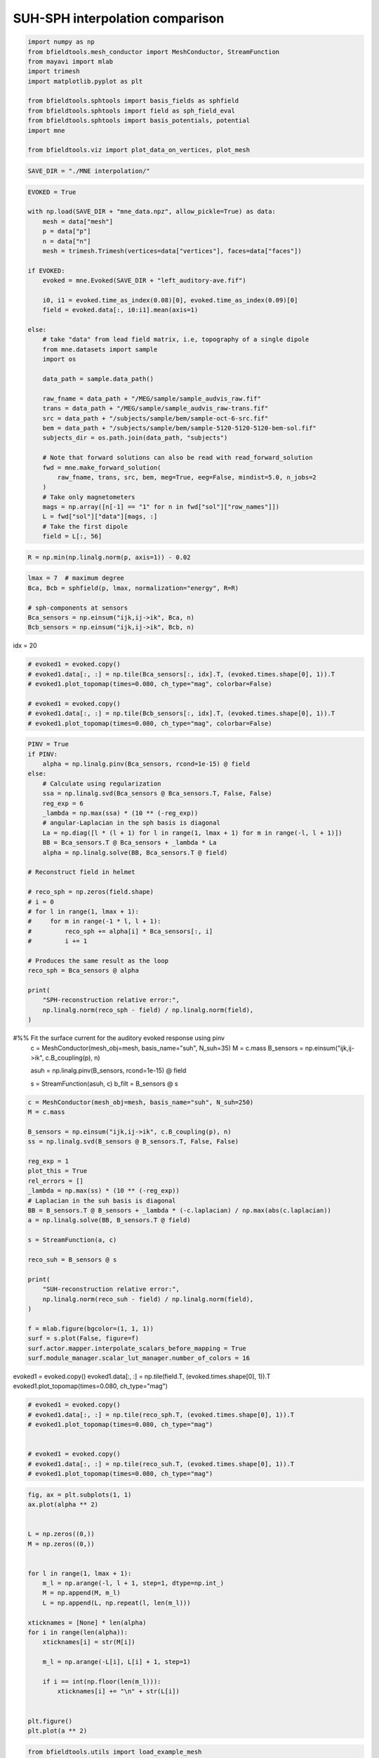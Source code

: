 .. only:: html

    .. note::
        :class: sphx-glr-download-link-note

        Click :ref:`here <sphx_glr_download_auto_examples_publication_software_suh_sph_interpolation.py>`     to download the full example code
    .. rst-class:: sphx-glr-example-title

    .. _sphx_glr_auto_examples_publication_software_suh_sph_interpolation.py:


SUH-SPH interpolation comparison
==================================


.. code-block:: default



    import numpy as np
    from bfieldtools.mesh_conductor import MeshConductor, StreamFunction
    from mayavi import mlab
    import trimesh
    import matplotlib.pyplot as plt

    from bfieldtools.sphtools import basis_fields as sphfield
    from bfieldtools.sphtools import field as sph_field_eval
    from bfieldtools.sphtools import basis_potentials, potential
    import mne

    from bfieldtools.viz import plot_data_on_vertices, plot_mesh









.. code-block:: default

    SAVE_DIR = "./MNE interpolation/"









.. code-block:: default

    EVOKED = True

    with np.load(SAVE_DIR + "mne_data.npz", allow_pickle=True) as data:
        mesh = data["mesh"]
        p = data["p"]
        n = data["n"]
        mesh = trimesh.Trimesh(vertices=data["vertices"], faces=data["faces"])

    if EVOKED:
        evoked = mne.Evoked(SAVE_DIR + "left_auditory-ave.fif")

        i0, i1 = evoked.time_as_index(0.08)[0], evoked.time_as_index(0.09)[0]
        field = evoked.data[:, i0:i1].mean(axis=1)

    else:
        # take "data" from lead field matrix, i.e, topography of a single dipole
        from mne.datasets import sample
        import os

        data_path = sample.data_path()

        raw_fname = data_path + "/MEG/sample/sample_audvis_raw.fif"
        trans = data_path + "/MEG/sample/sample_audvis_raw-trans.fif"
        src = data_path + "/subjects/sample/bem/sample-oct-6-src.fif"
        bem = data_path + "/subjects/sample/bem/sample-5120-5120-5120-bem-sol.fif"
        subjects_dir = os.path.join(data_path, "subjects")

        # Note that forward solutions can also be read with read_forward_solution
        fwd = mne.make_forward_solution(
            raw_fname, trans, src, bem, meg=True, eeg=False, mindist=5.0, n_jobs=2
        )
        # Take only magnetometers
        mags = np.array([n[-1] == "1" for n in fwd["sol"]["row_names"]])
        L = fwd["sol"]["data"][mags, :]
        # Take the first dipole
        field = L[:, 56]





.. rst-class:: sphx-glr-script-out

 Out:

 .. code-block:: none

        Read a total of 4 projection items:
            PCA-v1 (1 x 102) active
            PCA-v2 (1 x 102) active
            PCA-v3 (1 x 102) active
            Average EEG reference (1 x 60) active
        Found the data of interest:
            t =    -199.80 ...     499.49 ms (Left Auditory)
            0 CTF compensation matrices available
            nave = 55 - aspect type = 100
    Projections have already been applied. Setting proj attribute to True.





.. code-block:: default


    R = np.min(np.linalg.norm(p, axis=1)) - 0.02









.. code-block:: default


    lmax = 7  # maximum degree
    Bca, Bcb = sphfield(p, lmax, normalization="energy", R=R)

    # sph-components at sensors
    Bca_sensors = np.einsum("ijk,ij->ik", Bca, n)
    Bcb_sensors = np.einsum("ijk,ij->ik", Bcb, n)









idx = 20


.. code-block:: default


    # evoked1 = evoked.copy()
    # evoked1.data[:, :] = np.tile(Bca_sensors[:, idx].T, (evoked.times.shape[0], 1)).T
    # evoked1.plot_topomap(times=0.080, ch_type="mag", colorbar=False)

    # evoked1 = evoked.copy()
    # evoked1.data[:, :] = np.tile(Bcb_sensors[:, idx].T, (evoked.times.shape[0], 1)).T
    # evoked1.plot_topomap(times=0.080, ch_type="mag", colorbar=False)









.. code-block:: default

    PINV = True
    if PINV:
        alpha = np.linalg.pinv(Bca_sensors, rcond=1e-15) @ field
    else:
        # Calculate using regularization
        ssa = np.linalg.svd(Bca_sensors @ Bca_sensors.T, False, False)
        reg_exp = 6
        _lambda = np.max(ssa) * (10 ** (-reg_exp))
        # angular-Laplacian in the sph basis is diagonal
        La = np.diag([l * (l + 1) for l in range(1, lmax + 1) for m in range(-l, l + 1)])
        BB = Bca_sensors.T @ Bca_sensors + _lambda * La
        alpha = np.linalg.solve(BB, Bca_sensors.T @ field)

    # Reconstruct field in helmet

    # reco_sph = np.zeros(field.shape)
    # i = 0
    # for l in range(1, lmax + 1):
    #     for m in range(-1 * l, l + 1):
    #         reco_sph += alpha[i] * Bca_sensors[:, i]
    #         i += 1

    # Produces the same result as the loop
    reco_sph = Bca_sensors @ alpha

    print(
        "SPH-reconstruction relative error:",
        np.linalg.norm(reco_sph - field) / np.linalg.norm(field),
    )





.. rst-class:: sphx-glr-script-out

 Out:

 .. code-block:: none

    SPH-reconstruction relative error: 0.03031555824094214




#%% Fit the surface current for the auditory evoked response using pinv
 c = MeshConductor(mesh_obj=mesh, basis_name="suh", N_suh=35)
 M = c.mass
 B_sensors = np.einsum("ijk,ij->ik", c.B_coupling(p), n)


 asuh = np.linalg.pinv(B_sensors, rcond=1e-15) @ field

 s = StreamFunction(asuh, c)
 b_filt = B_sensors @ s


.. code-block:: default


    c = MeshConductor(mesh_obj=mesh, basis_name="suh", N_suh=250)
    M = c.mass

    B_sensors = np.einsum("ijk,ij->ik", c.B_coupling(p), n)
    ss = np.linalg.svd(B_sensors @ B_sensors.T, False, False)

    reg_exp = 1
    plot_this = True
    rel_errors = []
    _lambda = np.max(ss) * (10 ** (-reg_exp))
    # Laplacian in the suh basis is diagonal
    BB = B_sensors.T @ B_sensors + _lambda * (-c.laplacian) / np.max(abs(c.laplacian))
    a = np.linalg.solve(BB, B_sensors.T @ field)

    s = StreamFunction(a, c)

    reco_suh = B_sensors @ s

    print(
        "SUH-reconstruction relative error:",
        np.linalg.norm(reco_suh - field) / np.linalg.norm(field),
    )

    f = mlab.figure(bgcolor=(1, 1, 1))
    surf = s.plot(False, figure=f)
    surf.actor.mapper.interpolate_scalars_before_mapping = True
    surf.module_manager.scalar_lut_manager.number_of_colors = 16




.. image:: /auto_examples/publication_software/images/sphx_glr_suh_sph_interpolation_001.png
    :class: sphx-glr-single-img


.. rst-class:: sphx-glr-script-out

 Out:

 .. code-block:: none

    Calculating surface harmonics expansion...
    Computing the laplacian matrix...
    Computing the mass matrix...
    Closed mesh or Neumann BC, leaving out the constant component
    Computing the mass matrix...
    Computing magnetic field coupling matrix, 2562 vertices by 102 target points... took 0.19 seconds.
    Computing the laplacian matrix...
    SUH-reconstruction relative error: 0.011259097908098575




evoked1 = evoked.copy()
evoked1.data[:, :] = np.tile(field.T, (evoked.times.shape[0], 1)).T
evoked1.plot_topomap(times=0.080, ch_type="mag")


.. code-block:: default


    # evoked1 = evoked.copy()
    # evoked1.data[:, :] = np.tile(reco_sph.T, (evoked.times.shape[0], 1)).T
    # evoked1.plot_topomap(times=0.080, ch_type="mag")


    # evoked1 = evoked.copy()
    # evoked1.data[:, :] = np.tile(reco_suh.T, (evoked.times.shape[0], 1)).T
    # evoked1.plot_topomap(times=0.080, ch_type="mag")









.. code-block:: default

    fig, ax = plt.subplots(1, 1)
    ax.plot(alpha ** 2)


    L = np.zeros((0,))
    M = np.zeros((0,))


    for l in range(1, lmax + 1):
        m_l = np.arange(-l, l + 1, step=1, dtype=np.int_)
        M = np.append(M, m_l)
        L = np.append(L, np.repeat(l, len(m_l)))

    xticknames = [None] * len(alpha)
    for i in range(len(alpha)):
        xticknames[i] = str(M[i])

        m_l = np.arange(-L[i], L[i] + 1, step=1)

        if i == int(np.floor(len(m_l))):
            xticknames[i] += "\n" + str(L[i])


    plt.figure()
    plt.plot(a ** 2)





.. rst-class:: sphx-glr-horizontal


    *

      .. image:: /auto_examples/publication_software/images/sphx_glr_suh_sph_interpolation_002.png
            :class: sphx-glr-multi-img

    *

      .. image:: /auto_examples/publication_software/images/sphx_glr_suh_sph_interpolation_003.png
            :class: sphx-glr-multi-img


.. rst-class:: sphx-glr-script-out

 Out:

 .. code-block:: none


    [<matplotlib.lines.Line2D object at 0x7f94ca023790>]




.. code-block:: default

    from bfieldtools.utils import load_example_mesh
    from bfieldtools.flatten_mesh import flatten_mesh, mesh2plane

    helmet = load_example_mesh("meg_helmet", process=False)
    # Bring the surface roughly to the correct place
    helmet.vertices[:, 2] -= 0.045
    # The helmet is slightly tilted, correct for this
    # (probably the right coordinate transformation could be found from MNE)
    rotmat = np.eye(3)
    tt = 0.015 * np.pi
    rotmat[:2, :2] = np.array([[np.cos(tt), np.sin(tt)], [-np.sin(tt), np.cos(tt)]])
    helmet.vertices = helmet.vertices @ rotmat
    tt = -0.02 * np.pi
    rotmat[1:, 1:] = np.array([[np.cos(tt), np.sin(tt)], [-np.sin(tt), np.cos(tt)]])
    helmet.vertices = helmet.vertices @ rotmat
    helmet.vertices[:, 1] += 0.005

    # plot_mesh(helmet)
    # mlab.points3d(*p.T, scale_factor=0.01)


    B_sph_helmet = sph_field_eval(
        helmet.vertices,
        alpha,
        np.zeros(alpha.shape),
        lmax=lmax,
        normalization="energy",
        R=R,
    )
    B_sph_helmet = np.einsum("ij,ij->i", B_sph_helmet, helmet.vertex_normals)
    B_suh_helmet = c.B_coupling(helmet.vertices) @ s
    B_suh_helmet = np.einsum("ij,ij->i", B_suh_helmet, helmet.vertex_normals)





.. rst-class:: sphx-glr-script-out

 Out:

 .. code-block:: none

    Computing magnetic field coupling matrix, 2562 vertices by 2044 target points... took 1.60 seconds.





.. code-block:: default



    u, v, helmet2d = flatten_mesh(helmet, 0.9)
    puv = mesh2plane(p, helmet, u, v)






.. rst-class:: sphx-glr-script-out

 Out:

 .. code-block:: none

    [[4.77790946e-01 4.66308115e-01 5.59009381e-02]
     [5.04848824e-01 4.42294362e-01 5.28568138e-02]
     [4.15888839e-01 2.50513180e-01 3.33597981e-01]
     [2.06948013e-01 5.88223293e-01 2.04828694e-01]
     [7.43679193e-01 1.41597623e-02 2.42161044e-01]
     [2.60921217e-01 1.20738365e-01 6.18340418e-01]
     [1.06206809e-01 4.65233540e-01 4.28559651e-01]
     [4.23861276e-01 2.85462097e-01 2.90676627e-01]
     [4.62148412e-01 4.52560953e-01 8.52906351e-02]
     [3.09306223e-02 8.52708268e-01 1.16361110e-01]
     [2.70379534e-01 6.81687446e-01 4.79330195e-02]
     [4.59313482e-01 3.12962219e-01 2.27724300e-01]
     [6.92782782e-01 4.97428360e-02 2.57474382e-01]
     [1.29101813e-01 1.64312903e-01 7.06585284e-01]
     [3.36234522e-01 2.74311949e-01 3.89453530e-01]
     [4.13475354e-01 3.73633628e-01 2.12891018e-01]
     [8.33417794e-01 1.57603804e-01 8.97840261e-03]
     [7.98616179e-01 9.00989335e-02 1.11284888e-01]
     [8.03083739e-01 6.64707125e-02 1.30445549e-01]
     [4.20927343e-01 4.28587408e-01 1.50485249e-01]
     [8.18570681e-01 4.51420621e-02 1.36287257e-01]
     [1.15661059e-01 5.62169746e-01 3.22169194e-01]
     [2.47303261e-01 4.95183716e-01 2.57513024e-01]
     [3.84895035e-01 4.70099315e-01 1.45005650e-01]
     [1.88017253e-01 7.40471379e-01 7.15113683e-02]
     [6.74873443e-01 9.61318319e-02 2.28994725e-01]
     [1.59982479e-01 8.11252699e-01 2.87648212e-02]
     [4.64517071e-01 4.27399733e-01 1.08083197e-01]
     [7.54474593e-02 5.85757656e-01 3.38794884e-01]
     [1.08843711e-01 8.13037122e-01 7.81191668e-02]
     [3.43369501e-01 3.13493214e-01 3.43137284e-01]
     [1.85170017e-01 2.30579710e-01 5.84250273e-01]
     [6.79646872e-01 2.67706147e-01 5.26469810e-02]
     [1.89212972e-02 8.60663857e-01 1.20414846e-01]
     [2.19693188e-01 2.64810472e-01 5.15496340e-01]
     [7.98823957e-02 9.34769612e-02 8.26640643e-01]
     [7.14094442e-02 8.31475458e-01 9.71150982e-02]
     [2.59097013e-01 1.68490975e-01 5.72412012e-01]
     [4.07343600e-01 5.11036819e-01 8.16195811e-02]
     [1.32717971e-01 8.33138582e-01 3.41434471e-02]
     [3.13462614e-01 1.48062662e-01 5.38474724e-01]
     [7.42881759e-01 3.12088539e-03 2.53997356e-01]
     [2.96876194e-01 4.98077092e-01 2.05046714e-01]
     [3.65814138e-01 2.62254712e-01 3.71931150e-01]
     [1.10720060e-02 8.64955708e-01 1.23972286e-01]
     [3.21144032e-01 4.86537021e-01 1.92318946e-01]
     [1.04443169e-01 5.71941118e-01 3.23615713e-01]
     [4.50790738e-01 2.19189994e-01 3.30019268e-01]
     [4.04778105e-01 4.00887623e-01 1.94334273e-01]
     [3.18676147e-01 1.28560681e-01 5.52763172e-01]
     [2.76242426e-01 1.41158119e-01 5.82599454e-01]
     [6.37868960e-01 1.95355662e-01 1.66775377e-01]
     [5.50284086e-01 1.22559125e-01 3.27156789e-01]
     [3.91686577e-01 3.21600278e-01 2.86713144e-01]
     [6.41682583e-01 1.75384412e-02 3.40778975e-01]
     [3.74331903e-01 6.11714862e-01 1.39532357e-02]
     [4.91429595e-01 2.63888562e-01 2.44681844e-01]
     [6.35704510e-01 4.43918667e-02 3.19903623e-01]
     [4.61609699e-01 4.64453618e-01 7.39366822e-02]
     [2.29987050e-01 6.06818740e-01 1.63194210e-01]
     [4.49050475e-01 5.19773901e-02 4.98972135e-01]
     [1.78305352e-01 8.02680348e-01 1.90143004e-02]
     [5.92190154e-01 2.36098014e-01 1.71711832e-01]
     [5.32022306e-01 6.23686733e-02 4.05609021e-01]
     [8.45463806e-01 1.41576509e-01 1.29596841e-02]
     [2.72054347e-01 6.96928499e-01 3.10171545e-02]
     [1.64155952e-01 4.80567404e-01 3.55276644e-01]
     [3.01494502e-02 8.05901183e-01 1.63949366e-01]
     [8.07603124e-01 5.70982717e-02 1.35298604e-01]
     [5.12699459e-02 8.48197335e-01 1.00532719e-01]
     [9.92918764e-02 8.13559843e-01 8.71482810e-02]
     [2.95361027e-02 8.54295204e-01 1.16168693e-01]
     [1.52681899e-01 1.70938516e-01 6.76379585e-01]
     [5.22745635e-01 2.39884144e-02 4.53265951e-01]
     [3.05745434e-01 6.45469198e-01 4.87853678e-02]
     [2.49609614e-01 5.60223186e-01 1.90167200e-01]
     [2.49872837e-01 4.36461163e-01 3.13665999e-01]
     [1.64160685e-01 6.01108400e-01 2.34730915e-01]
     [1.26418576e-01 7.73225941e-01 1.00355483e-01]
     [3.63806414e-01 8.45752805e-02 5.51618306e-01]
     [3.12551064e-01 3.64475961e-01 3.22972975e-01]
     [2.32512251e-01 3.00794031e-01 4.66693718e-01]
     [3.67268508e-01 4.18395990e-01 2.14335502e-01]
     [6.60337685e-01 9.38646701e-02 2.45797645e-01]
     [2.55563841e-01 7.04043603e-01 4.03925562e-02]
     [1.01576353e-01 9.44391259e-02 8.03984521e-01]
     [8.30444738e-01 1.69555262e-01 3.19874442e-16]
     [5.94903548e-02 4.95979689e-01 4.44529956e-01]
     [4.72055368e-01 4.90818032e-01 3.71265995e-02]
     [5.13788461e-02 2.92824093e-01 6.55797060e-01]
     [8.30214691e-02 5.90872458e-01 3.26106073e-01]
     [5.28685228e-01 3.53478373e-01 1.17836399e-01]
     [5.09967808e-01 4.08945931e-01 8.10862610e-02]
     [7.99938690e-02 1.65871584e-01 7.54134547e-01]
     [9.37119246e-01 4.97369247e-02 1.31438293e-02]
     [2.48409612e-01 2.13835603e-01 5.37754785e-01]
     [1.02797084e-02 7.00353226e-01 2.89367066e-01]
     [5.12935918e-02 7.64795260e-01 1.83911148e-01]
     [4.27092686e-01 1.07235504e-01 4.65671810e-01]
     [4.19750407e-01 3.10679716e-02 5.49181621e-01]
     [2.18460265e-01 6.60894300e-01 1.20645435e-01]
     [3.98441012e-01 6.00401469e-01 1.15751852e-03]]





.. code-block:: default


    from scipy.interpolate import Rbf

    rbf_f = Rbf(puv[:, 0], puv[:, 1], field, function="linear", smooth=0)
    rbf_field = rbf_f(helmet2d.vertices[:, 0], helmet2d.vertices[:, 1])


    vmin = -7e-13
    vmax = 7e-13
    f = plot_data_on_vertices(helmet2d, rbf_field, ncolors=15, vmin=vmin, vmax=vmax)
    mlab.points3d(puv[:, 0], puv[:, 1], 0 * puv[:, 0], scale_factor=0.1, color=(0, 0, 0))
    f.scene.z_plus_view()
    mlab.savefig(SAVE_DIR + "rbf_helmet_B.png", figure=f, magnification=4)

    suh_field = (
        np.einsum("ijk,ij->ik", c.B_coupling(helmet.vertices), helmet.vertex_normals) @ s
    )


    f = plot_data_on_vertices(helmet2d, suh_field, ncolors=15, vmin=vmin, vmax=vmax)
    mlab.points3d(puv[:, 0], puv[:, 1], 0 * puv[:, 0], scale_factor=0.1, color=(0, 0, 0))
    f.scene.z_plus_view()
    mlab.savefig(SAVE_DIR + "suh_helmet_B.png", figure=f, magnification=4)


    Bca, Bcb = sphfield(helmet.vertices, lmax, normalization="energy", R=R)

    # sph-components at sensors
    sph_field = np.einsum("ijk,ij->ik", Bca, helmet.vertex_normals) @ alpha


    f = plot_data_on_vertices(helmet2d, sph_field, ncolors=15, vmin=vmin, vmax=vmax)
    mlab.points3d(puv[:, 0], puv[:, 1], 0 * puv[:, 0], scale_factor=0.1, color=(0, 0, 0))
    f.scene.z_plus_view()
    mlab.savefig(SAVE_DIR + "sph_helmet_B.png", figure=f, magnification=4)




.. rst-class:: sphx-glr-horizontal


    *

      .. image:: /auto_examples/publication_software/images/sphx_glr_suh_sph_interpolation_004.png
            :class: sphx-glr-multi-img

    *

      .. image:: /auto_examples/publication_software/images/sphx_glr_suh_sph_interpolation_005.png
            :class: sphx-glr-multi-img

    *

      .. image:: /auto_examples/publication_software/images/sphx_glr_suh_sph_interpolation_006.png
            :class: sphx-glr-multi-img





%% Compute potential
 U_sph = potential(
 p, alpha, np.zeros(alpha.shape), lmax=lmax, normalization="energy", R=R
 )

 U_suh = c.U_coupling(p) @ s


.. code-block:: default


    # evoked1 = evoked.copy()
    # evoked1.data[:, :] = np.tile(U_sph.T, (evoked.times.shape[0], 1)).T
    # evoked1.plot_topomap(times=0.080, ch_type="mag")

    # evoked1 = evoked.copy()
    # evoked1.data[:, :] = np.tile(U_suh.T, (evoked.times.shape[0], 1)).T
    # evoked1.plot_topomap(times=0.080, ch_type="mag")










.. code-block:: default

    from bfieldtools.utils import load_example_mesh
    from bfieldtools.mesh_calculus import gradient

    plane = load_example_mesh("10x10_plane_hires")
    scaling_factor = 0.03
    plane.apply_scale(scaling_factor)
    # Rotate to x-plane
    t = np.eye(4)
    theta = np.pi / 2 * 1.2
    t[1:3, 1:3] = np.array(
        [[np.cos(theta), np.sin(theta)], [-np.sin(theta), np.cos(theta)]]
    )
    plane.apply_transform(t)

    c.U_coupling.reset()
    U_suh = c.U_coupling(plane.vertices) @ a
    # Adapt mesh to the function and calculate new points
    for i in range(2):
        g = np.linalg.norm(gradient(U_suh, plane), axis=0)
        face_ind = np.flatnonzero(g > g.max() * 0.05)
        plane = plane.subdivide(face_ind)
        U_suh = c.U_coupling(plane.vertices) @ a

    U_sph = potential(
        plane.vertices, alpha, np.zeros(alpha.shape), lmax=lmax, normalization="energy", R=R
    )





.. rst-class:: sphx-glr-script-out

 Out:

 .. code-block:: none

    Computing scalar potential coupling matrix, 2562 vertices by 1592 target points... took 4.82 seconds.
    Computing scalar potential coupling matrix, 2562 vertices by 838 target points... took 2.82 seconds.
    Computing scalar potential coupling matrix, 2562 vertices by 880 target points... took 2.93 seconds.





.. code-block:: default



    # Mask inside/outside using solid angle
    mask = abs(c.U_coupling.matrix.sum(axis=1)) < 1e-6
    f = plot_data_on_vertices(plane, U_suh * mask, ncolors=15)
    # plot_mesh(mesh, figure=f)
    f = plot_data_on_vertices(plane, U_sph * mask, ncolors=15)
    # plot_mesh(mesh, figure=f)
    f = plot_data_on_vertices(plane, (U_suh - U_sph) * mask, ncolors=15)
    plot_mesh(mesh, figure=f)



.. rst-class:: sphx-glr-horizontal


    *

      .. image:: /auto_examples/publication_software/images/sphx_glr_suh_sph_interpolation_007.png
            :class: sphx-glr-multi-img

    *

      .. image:: /auto_examples/publication_software/images/sphx_glr_suh_sph_interpolation_008.png
            :class: sphx-glr-multi-img

    *

      .. image:: /auto_examples/publication_software/images/sphx_glr_suh_sph_interpolation_009.png
            :class: sphx-glr-multi-img


.. rst-class:: sphx-glr-script-out

 Out:

 .. code-block:: none


    <mayavi.modules.surface.Surface object at 0x7f9507da8cb0>




.. rst-class:: sphx-glr-timing

   **Total running time of the script:** ( 1 minutes  51.222 seconds)

**Estimated memory usage:**  1464 MB


.. _sphx_glr_download_auto_examples_publication_software_suh_sph_interpolation.py:


.. only :: html

 .. container:: sphx-glr-footer
    :class: sphx-glr-footer-example



  .. container:: sphx-glr-download sphx-glr-download-python

     :download:`Download Python source code: suh_sph_interpolation.py <suh_sph_interpolation.py>`



  .. container:: sphx-glr-download sphx-glr-download-jupyter

     :download:`Download Jupyter notebook: suh_sph_interpolation.ipynb <suh_sph_interpolation.ipynb>`


.. only:: html

 .. rst-class:: sphx-glr-signature

    `Gallery generated by Sphinx-Gallery <https://sphinx-gallery.github.io>`_
